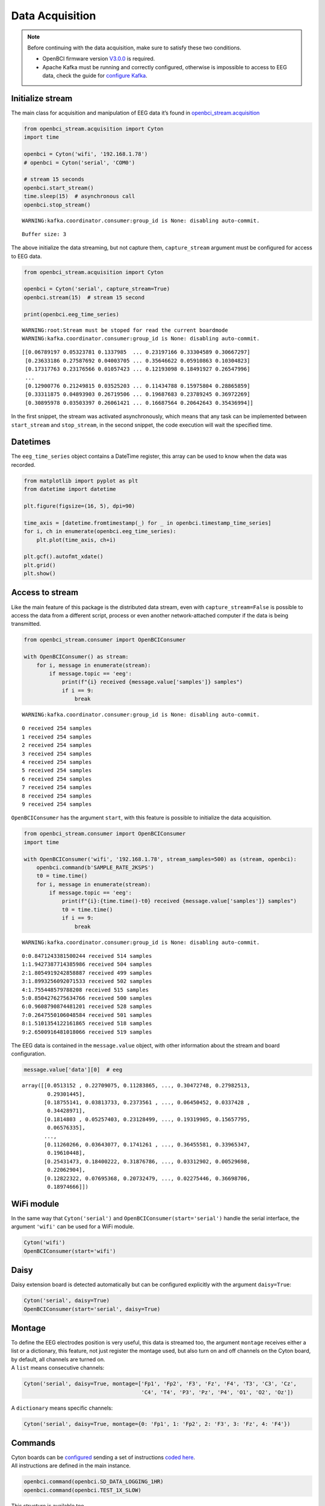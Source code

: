 Data Acquisition
================

.. note::

   Before continuing with the data acquisition, make sure to satisfy
   these two conditions.

   -  OpenBCI firmware version
      `V3.0.0 <https://docs.openbci.com/docs/02Cyton/CytonSDK#firmware-v300-new-commands>`__
      is required.
   -  Apache Kafka must be running and correctly configured, otherwise
      is impossible to access to EEG data, check the guide for
      `configure
      Kafka <02-kafka_configuration.html#kafka-configuration>`__.

Initialize stream
-----------------

The main class for acquisition and manipulation of EEG data it’s found
in
`openbci_stream.acquisition <../_modules/openbci_stream.acquisition.cyton.html>`__

.. code:: ipython3

    from openbci_stream.acquisition import Cyton
    import time
    
    openbci = Cyton('wifi', '192.168.1.78')
    # openbci = Cyton('serial', 'COM0')
    
    # stream 15 seconds
    openbci.start_stream()
    time.sleep(15)  # asynchronous call
    openbci.stop_stream()


.. parsed-literal::

    WARNING:kafka.coordinator.consumer:group_id is None: disabling auto-commit.


.. parsed-literal::

    Buffer size: 3


The above initialize the data streaming, but not capture them,
``capture_stream`` argument must be configured for access to EEG data.

.. code:: ipython3

    from openbci_stream.acquisition import Cyton
    
    openbci = Cyton('serial', capture_stream=True)
    openbci.stream(15)  # stream 15 second
    
    print(openbci.eeg_time_series)


.. parsed-literal::

    WARNING:root:Stream must be stoped for read the current boardmode
    WARNING:kafka.coordinator.consumer:group_id is None: disabling auto-commit.


.. parsed-literal::

    [[0.06789197 0.05323781 0.1337985  ... 0.23197166 0.33304589 0.30667297]
     [0.23633186 0.27587692 0.04003705 ... 0.35646622 0.05910863 0.10304823]
     [0.17317763 0.23176566 0.01057423 ... 0.12193098 0.18491927 0.26547996]
     ...
     [0.12900776 0.21249815 0.03525203 ... 0.11434788 0.15975804 0.28865859]
     [0.33311875 0.04893903 0.26719506 ... 0.19687683 0.23789245 0.36972269]
     [0.30895978 0.03503397 0.26061421 ... 0.16687564 0.20642643 0.35436994]]


In the first snippet, the stream was activated asynchronously, which
means that any task can be implemented between ``start_stream`` and
``stop_stream``, in the second snippet, the code execution will wait the
specified time.

Datetimes
---------

The ``eeg_time_series`` object contains a DateTime register, this array
can be used to know when the data was recorded.

.. code:: ipython3

    from matplotlib import pyplot as plt
    from datetime import datetime
    
    plt.figure(figsize=(16, 5), dpi=90)
    
    time_axis = [datetime.fromtimestamp(_) for _ in openbci.timestamp_time_series]
    for i, ch in enumerate(openbci.eeg_time_series):
        plt.plot(time_axis, ch+i)
        
    plt.gcf().autofmt_xdate()
    plt.grid()
    plt.show()



.. image:: 04-data_acquisition_files/04-data_acquisition_8_0.png


Access to stream
----------------

Like the main feature of this package is the distributed data stream,
even with ``capture_stream=False`` is possible to access the data from a
different script, process or even another network-attached computer if
the data is being transmitted.

.. code:: ipython3

    from openbci_stream.consumer import OpenBCIConsumer
    
    with OpenBCIConsumer() as stream:
        for i, message in enumerate(stream):
            if message.topic == 'eeg':
                print(f"{i} received {message.value['samples']} samples")
                if i == 9:
                    break


.. parsed-literal::

    WARNING:kafka.coordinator.consumer:group_id is None: disabling auto-commit.


.. parsed-literal::

    0 received 254 samples
    1 received 254 samples
    2 received 254 samples
    3 received 254 samples
    4 received 254 samples
    5 received 254 samples
    6 received 254 samples
    7 received 254 samples
    8 received 254 samples
    9 received 254 samples


``OpenBCIConsumer`` has the argument ``start``, with this feature is
possible to initialize the data acquisition.

.. code:: ipython3

    from openbci_stream.consumer import OpenBCIConsumer
    import time
    
    with OpenBCIConsumer('wifi', '192.168.1.78', stream_samples=500) as (stream, openbci):
        openbci.command(b'SAMPLE_RATE_2KSPS')
        t0 = time.time()
        for i, message in enumerate(stream):
            if message.topic == 'eeg':
                print(f"{i}:{time.time()-t0} received {message.value['samples']} samples")
                t0 = time.time()
                if i == 9:
                    break


.. parsed-literal::

    WARNING:kafka.coordinator.consumer:group_id is None: disabling auto-commit.


.. parsed-literal::

    0:0.8471243381500244 received 514 samples
    1:1.9427387714385986 received 504 samples
    2:1.8054919242858887 received 499 samples
    3:1.8993256092071533 received 502 samples
    4:1.755448579788208 received 515 samples
    5:0.8504276275634766 received 500 samples
    6:0.9608790874481201 received 528 samples
    7:0.2647550106048584 received 501 samples
    8:1.5101354122161865 received 518 samples
    9:2.6500916481018066 received 519 samples


The EEG data is contained in the ``message.value`` object, with other
information about the stream and board configuration.

.. code:: ipython3

    message.value['data'][0]  # eeg




.. parsed-literal::

    array([[0.0513152 , 0.22709075, 0.11283865, ..., 0.30472748, 0.27982513,
            0.29301445],
           [0.18755141, 0.03813733, 0.2373561 , ..., 0.06450452, 0.0337428 ,
            0.34428971],
           [0.1814803 , 0.05257403, 0.23128499, ..., 0.19319905, 0.15657795,
            0.06576335],
           ...,
           [0.11260266, 0.03643077, 0.1741261 , ..., 0.36455581, 0.33965347,
            0.19610448],
           [0.25431473, 0.18400222, 0.31876786, ..., 0.03312902, 0.00529698,
            0.22062904],
           [0.12822322, 0.07695368, 0.20732479, ..., 0.02275446, 0.36698706,
            0.18974666]])



WiFi module
-----------

In the same way that ``Cyton('serial')`` and
``OpenBCIConsumer(start='serial')`` handle the serial interface, the
argument ``'wifi'`` can be used for a WiFi module.

.. code:: ipython3

    Cyton('wifi')
    OpenBCIConsumer(start='wifi')

Daisy
-----

Daisy extension board is detected automatically but can be configured
explicitly with the argument ``daisy=True``:

.. code:: ipython3

    Cyton('serial', daisy=True)
    OpenBCIConsumer(start='serial', daisy=True)

Montage
-------

| To define the EEG electrodes position is very useful, this data is
  streamed too, the argument ``montage`` receives either a list or a
  dictionary, this feature, not just register the montage used, but also
  turn on and off channels on the Cyton board, by default, all channels
  are turned on.
| A ``list`` means consecutive channels:

.. code:: ipython3

    Cyton('serial', daisy=True, montage=['Fp1', 'Fp2', 'F3', 'Fz', 'F4', 'T3', 'C3', 'Cz', 
                                         'C4', 'T4', 'P3', 'Pz', 'P4', 'O1', 'O2', 'Oz'])

A ``dictionary`` means specific channels:

.. code:: ipython3

    Cyton('serial', daisy=True, montage={0: 'Fp1', 1: 'Fp2', 2: 'F3', 3: 'Fz', 4: 'F4'})

Commands
--------

| Cyton boards can be
  `configured <https://docs.openbci.com/docs/02Cyton/CytonSDK>`__
  sending a set of instructions `coded
  here <../_modules/openbci_stream/acquisition/cyton_base.html#CytonBase>`__.
| All instructions are defined in the main instance.

.. code:: ipython3

    openbci.command(openbci.SD_DATA_LOGGING_1HR)
    openbci.command(openbci.TEST_1X_SLOW)

This structure is available too.

.. code:: ipython3

    openbci.command('SD_DATA_LOGGING_1HR')
    openbci.command('TEST_1X_SLOW')

Differences between *Cyton* and *OpenBCIConsumer*
-------------------------------------------------

Both classes allow the board initialization, stream, and data
acquisition, ``Cyton`` can be used in synchronous and asynchronous
implementations, is more flexible and the recommended way to handle
boards, on the other hand, ``OpenBCIConsumer`` is an implementation
based in controlled execution, must be used when access immediately to
the EEG data is required.

